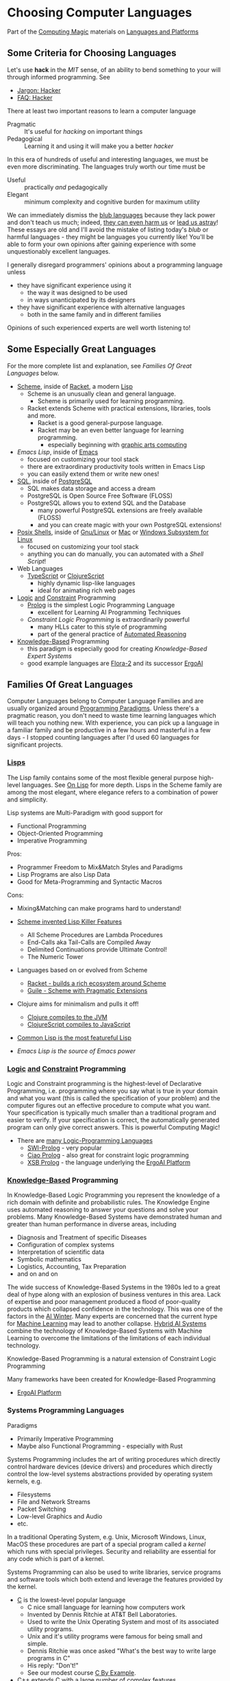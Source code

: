 * Choosing Computer Languages

Part of the [[https://github.com/GregDavidson/computing-magic/tree/main#readme][Computing Magic]] materials on [[https://github.com/GregDavidson/computing-magic/tree/main/Languages-And-Platforms#readme][Languages and Platforms]]

** Some Criteria for Choosing Languages

Let's use *hack* in the /MIT/ sense, of an ability to bend something to your
will through informed programming. See
- [[http://www.catb.org/esr/jargon/html/H/hacker.html][Jargon: Hacker]]
- [[https://web.archive.org/web/20210812150702/https://hack.org/faq-hacker.html][FAQ: Hacker]]

There at least two important reasons to learn a computer language
- Pragmatic :: It's useful for /hacking/ on important things
- Pedagogical :: Learning it and using it will make you a better /hacker/

In this era of hundreds of useful and interesting languages, we must be even
more discriminating. The languages truly worth our time must be
- Useful :: practically /and/ pedagogically
- Elegant :: minimum complexity and cognitive burden for maximum utility

We can immediately dismiss the [[http://www.paulgraham.com/avg.html][blub languages]] because they lack power and don't
teach us much; indeed, [[https://www.cs.virginia.edu/~evans/cs655/readings/ewd498.html][they can even harm us]] or [[https://nibblestew.blogspot.com/2020/03/its-not-what-programming-languages-do.htmlquality][lead us astray]]! These essays
are old and I'll avoid the mistake of listing today's /blub/ or harmful
languages - they might be languages you currently like! You'll be able to form
your own opinions after gaining experience with some unquestionably excellent
languages.

I generally disregard programmers' opinions about a programming language unless
- they have significant experience using it
      - the way it was designed to be used
      - in ways unanticipated by its designers
- they have significant experience with alternative languages
      - both in the same family and in different families
Opinions of such experienced experts are well worth listening to!

** Some Especially Great Languages

For the more complete list and explanation, see /Families Of Great Languages/ below.

- [[https://en.wikipedia.org/wiki/Scheme_(programming_language)][Scheme]], inside of [[file:Racket/README.org][Racket]], a modern [[https://github.com/GregDavidson/on-lisp][Lisp]]
      - Scheme is an unusually clean and general language.
            - Scheme is primarily used for learning programming.
      - Racket extends Scheme with practical extensions, libraries, tools and more.
            - Racket is a good general-purpose language.
            - Racket may be an even better language for learning programming.
                  - especially beginning with [[https://docs.racket-lang.org/quick][graphic arts computing]]
- [[Emacs/elisp-vs-scheme.org][Emacs Lisp]], inside of [[https://www.gnu.org/software/emacs][Emacs]]
      - focused on customizing your tool stack
      - there are extraordinary productivity tools written in Emacs Lisp
      - you can easily extend them or write new ones!
- [[file:SQL/SQL-README.org][SQL]], inside of [[https://www.postgresql.org][PostgreSQL]]
      - SQL makes data storage and access a dream
      - PostgreSQL is Open Source Free Software (FLOSS)
      - PostgreSQL allows you to extend SQL and the Database
            - many powerful PostgreSQL extensions are freely available (FLOSS)
            - and you can create magic with your own PostgreSQL extensions!
- [[https://duckduckgo.com/?t=ffab&q=posix+shell][Posix Shells]], inside of [[https://www.gnu.org][Gnu/Linux]] or [[https://duckduckgo.com/?t=ffab&q=macintosh+command+line][Mac]] or [[https://docs.microsoft.com/en-us/windows/wsl/about][Windows Subsystem for Linux]]
      - focused on customizing your tool stack
      - anything you can do manually, you can automated with a /Shell Script/!
- Web Languages
      - [[https://www.typescriptlang.org][TypeScript]] or [[https://clojurescript.org][ClojureScript]]
            - highly dynamic lisp-like languages
            - ideal for animating rich web pages
- [[https://en.wikipedia.org/wiki/Category:Logic_programming_languages][Logic]] [[https://en.wikipedia.org/wiki/Constraint_logic_programming][and]] [[https://en.wikipedia.org/wiki/Constraint_programming][Constraint]] Programming
      - [[file:Prolog/README.org][Prolog]] is the simplest Logic Programming Language
            - excellent for Learning AI Programming Techniques
      - /Constraint Logic Programming/ is extraordinarily powerful
            - many HLLs cater to this style of programming
            - part of the general practice of [[https://en.wikipedia.org/wiki/Automated_reasoning][Automated Reasoning]]
- [[https://en.wikipedia.org/wiki/Knowledge-based_systems][Knowledge-Based]] Programming
      - this paradigm is especially good for creating /Knowledge-Based Expert Systems/
      - good example languages are [[https://flora.sourceforge.net][Flora-2]] and its successor [[https://github.com/ErgoAI][ErgoAI]]

** Families Of Great Languages

Computer Languages belong to Computer Language Families and are usually
organized around [[https://en.wikipedia.org/wiki/Programming_paradigm][Programming Paradigms]]. Unless there's a pragmatic reason, you
don't need to waste time learning languages which will teach you nothing new.
With experience, you can pick up a language in a familiar family and be
productive in a few hours and masterful in a few days - I stopped counting
languages after I'd used 60 languages for significant projects.


*** [[https://github.com/GregDavidson/on-lisp#readme][Lisps]]

The Lisp family contains some of the most flexible general purpose high-level
languages. See [[https://github.com/GregDavidson/on-lisp#readme][On Lisp]] for more depth. Lisps in the Scheme family are among the
most elegant, where elegance refers to a combination of power and simplicity.

Lisp systems are Multi-Paradigm with good support for
- Functional Programming
- Object-Oriented Programming
- Imperative Programming

Pros:
- Programmer Freedom to Mix&Match Styles and Paradigms
- Lisp Programs are also Lisp Data
- Good for Meta-Programming and Syntactic Macros
Cons:
- Mixing&Matching can make programs hard to understand!

- [[https://en.wikipedia.org/wiki/Scheme_(programming_language)][Scheme invented Lisp Killer Features]]
      - All Scheme Procedures are Lambda Procedures
      - End-Calls aka Tail-Calls are Compiled Away
      - Delimited Continuations provide Ultimate Control!
      - The Numeric Tower
- Languages based on or evolved from Scheme
      - [[https://racket-lang.org][Racket - builds a rich ecosystem around Scheme]]
      - [[https://www.gnu.org/software/guile][Guile - Scheme with Pragmatic Extensions]]
- Clojure aims for minimalism and pulls it off!
      - [[https://clojure.org][Clojure compiles to the JVM]]
      - [[https://clojurescript.org][ClojureScript compiles to JavaScript]]
- [[https://en.wikipedia.org/wiki/Common_Lisp][Common Lisp is the most featureful Lisp]]
- [[Emacs/elisp-vs-scheme.org][Emacs Lisp is the source of Emacs power]]

*** [[https://en.wikipedia.org/wiki/Category:Logic_programming_languages][Logic]] [[https://en.wikipedia.org/wiki/Constraint_logic_programming][and]] [[https://en.wikipedia.org/wiki/Constraint_programming][Constraint]] Programming

Logic and Constraint programming is the highest-level of Declarative
Programming, i.e. programming where you say what is true in your domain and what
you want (this is called the specification of your problem) and the computer
figures out an effective procedure to compute what you want. Your specification
is typically much smaller than a traditional program and easier to verify. If
your specification is correct, the automatically generated program can only give
correct answers. This is powerful Computing Magic!

- There are [[https://en.wikipedia.org/wiki/Category:Logic_programming_languages][many Logic-Programming Languages]]
      - [[https://en.wikipedia.org/wiki/SWI-Prolog][SWI-Prolog]] - very popular
      - [[https://en.wikipedia.org/wiki/Ciao_(programming_language)][Ciao Prolog]] - also great for constraint logic programming
      - [[https://en.wikipedia.org/wiki/XSB][XSB Prolog]] - the language underlying the [[https://github.com/ErgoAI][ErgoAI Platform]]

*** [[https://en.wikipedia.org/wiki/Knowledge-based_systems][Knowledge-Based]] Programming

In Knowledge-Based Logic Programming you represent the knowledge of a rich
domain with definite and probabilistic rules. The Knowledge Engine uses
automated reasoning to answer your questions and solve your problems. Many
Knowledge-Based Systems have demonstrated human and greater than human
performance in diverse areas, including
- Diagnosis and Treatment of specific Diseases
- Configuration of complex systems
- Interpretation of scientific data
- Symbolic mathematics
- Logistics, Accounting, Tax Preparation
- and on and on

The wide success of Knowledge-Based Systems in the 1980s led to a great deal of
hype along with an explosion of business ventures in this area. Lack of
expertise and poor management produced a flood of poor-quality products which
collapsed confidence in the technology. This was one of the factors in the [[https://en.wikipedia.org/wiki/AI_winter][AI
Winter]]. Many experts are concerned that the current hype for [[https://en.wikipedia.org/wiki/Machine_learning][Machine Learning]]
may lead to another collapse. [[https://en.wikipedia.org/wiki/Hybrid_intelligent_system][Hybrid AI Systems]] combine the technology of
Knowledge-Based Systems with Machine Learning to overcome the limitations of the
limitations of each individual technology.

Knowledge-Based Programming is a natural extension of Constraint Logic
Programming

Many frameworks have been created for Knowledge-Based Programming
- [[https://github.com/ErgoAI][ErgoAI Platform]]

*** Systems Programming Languages

Paradigms
- Primarily Imperative Programming
- Maybe also Functional Programming - especially with Rust

Systems Programming includes the art of writing procedures which directly
control hardware devices (device drivers) and procedures which directly control
the low-level systems abstractions provided by operating system kernels, e.g.
- Filesystems
- File and Network Streams
- Packet Switching
- Low-level Graphics and Audio
- etc.
In a traditional Operating System, e.g. Unix, Microsoft Windows, Linux, MacOS
these procedures are part of a special program called a /kernel/ which runs with
special privileges. Security and reliability are essential for any code which is
part of a kernel.

Systems Programming can also be used to write libraries, service programs and
software tools which both extend and leverage the features provided by the
kernel.

- [[https://github.com/GregDavidson/C-By-Example#readme][C]] is the lowest-level popular language
      - C nice small language for learning how computers work
      - Invented by Dennis Ritchie at AT&T Bell Laboratories.
      - Used to write the Unix Operating System and most of its associated utility programs.
      - Unix and it's utility programs were famous for being small and simple.
      - Dennis Ritchie was once asked "What's the best way to write large programs in C"
      - His reply: "Don't!"
      - See our modest course [[https://github.com/GregDavidson/C-By-Example"][C By Example]].
- C++ extends C with a large number of complex features
      - Many C++ features are designed to replace older features which were
        found to be unreliable yet which were themselves designed to replace
        still older features for the same reason, and so on!
      - Existing C++ programs use those unreliable features so C++ programmers
        have to know all of them!
      - C++ is a very complex language which is hard to learn to use well!
- CUDA extends C and C++ for General-Purpose GPU Programming
      - Created by NVIDIA for massively parallel numerical computing
      - Ideal for simulations, machine learning, data analysis, and graphics
      - Lets you write kernels that run on thousands of GPU threads
      - Requires understanding of low-level memory and concurrency models

- [[https://www.rust-lang.org][Rust]] is a modern alternative to C and C++
      - higher-level than C yet just as efficient
      - simpler and more reliable than C++
      - remarkably flexible and expressive
      - with advanced features for control of resources
      - great for parallelism, utilizing multiple CPUs and GPUs

*** Relational Programming

All data in primary memory (RAM) is volatile and is lost when a program
terminates, whether that was planned, caused by a crash or by a power loss.
Secondary memory (SSDs, HDDs) will persist without power but are 1000 to
1,000,000 times slower than primary memory. Database systems are the most
powerful and flexible ways of managing persistent storage. Most Database Systems
follow the Relational Model and use the standard query language SQL.

- [[SQL/SQL-README.org][SQL]]

*** Some Extraordinary Languages

Paradigms
- These languages have their own special Paradigm
      - In some ways like Functional Programming
      - with extraordinary power yet less generality

**** Array-Oriented Languages

The Iverson family of Languages use elegant compact notations allowing for
remarkably short and powerful programs. These languages are very powerful and
practical for many kinds of programming. They are especially good for building
intuitions which open the power of multidimensional arrays which can then be
exploited in any language.

- APL is famous for its use of special characters
      - Try [[https://mlochbaum.github.io/BQN][BQN for a modern alternative]]
- [[https://www.jsoftware.com][J]] uses regular characters in a very compact notation

**** Smalltalks

The Smalltalk languages are a very pure expression of the ideal of dynamic
Object Oriented Languages. They are especially good for art and multi-media
simulations. They will teach you how to think in the Object Oriented paradigm
which you can then use in other languages.

Paradigms
- Pure Object-Oriented with Inheritance

- [[https://squeak.org][Squeak Smalltalk]] is the most popular
- [[https://pharo.org][Pharo Smalltalk]] is an elegant and fast-moving alternative

**** Typed Functional Languages

[[https://www.haskell.org][Haskell]] is the poster-child for developing programs by first expressing
the types and relationships in the program.  Haskell will teach you powerful
ways of thinking about programming and how to create programs that are much
more reliable than usual.

*** Web and XML Languages

- JavaScript
      - Famously powerful, famously flawed!
- TypeScript adds Haskell-like typing to JavaScript
      - Fixes much of JavaScript's weaknesses
- [[https://clojurescript.org][ClojureScript]]
      - Clojure Lisp compiled to JavaScript
      - Use ClojureScript if you use Clojure on your server

*** Document Languages

These languages structure and present your information. They also provide hooks
for programming language to manipulate your documents in creative ways.

- [[https://en.wikipedia.org/wiki/HTML5][HTML5]]
      - [[https://html.spec.whatwg.org/multipage/][Features]] and [[https://www.w3.org/TR/][Standards]]
      - CSS
- [[https://en.wikipedia.org/wiki/XML][XML]], [[https://en.wikipedia.org/wiki/XHTML][XHTML]], [[https://en.wikipedia.org/wiki/XSLT][XSLT]]
- [[https://orgmode.org][OrgMode]] - an Emacs /Killer-App/ for creating /Active Documents/
- [[https://en.wikipedia.org/wiki/TeX][ΤΕΧ]] - a Turning-Complete markup language for printed documents
- [[https://www.libreoffice.org/discover/what-is-opendocument/][Open Document]] - the basis for [[https://www.libreoffice.org][LibreOffice]] and [[https://www.fsf.org/campaigns/opendocument/][More]]
- [[https://docs.racket-lang.org/scribble][Scribble: A Racket-based Documentation Language]]

*** Theorem Proving and Formal Verification

Some languages are designed for expressing and verifying formal proofs —
often alongside writing code. These are especially good for building
mathematically rigorous systems and for learning about logic and type theory.

Paradigms
- Pure Functional Programming with Dependent Types
- Constructive Logic and Interactive Proof Development

- [[https://lean-lang.org][Lean]] is a modern theorem prover and functional language
      - Lean 4 aims to be a practical general-purpose language
      - Integrates dependent types, macros, and a growing standard library
      - Supported by an active community and [[https://github.com/leanprover-community/mathlib4][Mathlib4]] for formal math
      - Especially good for learning type theory, logic, and formal verification


*** Shells and [[https://en.wikipedia.org/wiki/Domain-specific_language][Domain Specific Languages]]

Shells allow casual users and experts to create scripts (simple programs) to
automate tasks and control applications.

Domain Specific Languages, DSLs (especially those coming out of the Software
Tools movement associated with Unix) are especially powerful for specialized
tasks, especially where the data is in the form of text in files and streams.

Shells
- [[https://en.wikipedia.org/wiki/Bourne_shell][sh: Bourne Shell]], [[https://www.gnu.org/software/bash][Bash]], [[https://en.wikipedia.org/wiki/Z_shell#External_links][zsh]]

Text-Oriented DSLs
- [[https://en.wikipedia.org/wiki/Regular_expression][Regular Expressions]]
      - a key feature of most text-oriented tools
- [[https://en.wikipedia.org/wiki/Grep][grep: Global Regular Expression Print]]
- [[https://en.wikipedia.org/wiki/Ed_(text_editor)][ed scriptable file editor]]
- [[https://en.wikipedia.org/wiki/Sed][sed scriptable stream editor]]
- [[https://en.wikipedia.org/wiki/AWK][awk powerful scriptable text processor]]

Automated development tools are like Shells for Shells
- [[https://en.wikipedia.org/wiki/Make_(software)][make: automate complex file processing]]

** Comparing Languages and Paradigms

Some good videos
- [[https://www.youtube.com/watch?v=QyJZzq0v7Z4][Why Isn't Functional Programming the Norm? – Richard Feldman]]

The [[https://rosettacode.org/wiki/Category:Programming_Languages][Rosetta Code]] site has brief explanations and examples of over 900
programming languages. Choice of language can have a big impact on ease of
solving particular problems.

Choice of language can also have a big impact on [[https://benchmarksgame-team.pages.debian.net/benchmarksgame/index.html][how fast your programs run]] and
other performance criteria.

It's hard to compare languages objectively. Many programs on Rosetta Code or
Competitive Programming Sites are not written the way one would usually program
in those languages. You have to be able to think in a language before you
understand it properly. This takes time but can be very rewarding!

** Programming Productivity

Support the various powerful Programming Paradigms only accounts for some
aspects of Programming Productivity.

This section may be the most important but it's too dry - can you help?

*** Aspects of programming Productivity

Expressivity
- How easily can you express your ideas?
      - After you've learned a language well!
      - And how hard was that?
- Can the code evolve as your ideas evolve?
      - See maintainability below!

Reliability
- Can you easily avoid
      - Security Issues
            - Data Leeks, Privilege Escalation,
            - Malware intrusion, etc.
      - Unexpected and undesirable behavior
            - Race Conditions
            - Allocation Issues
                  - Use after Free
                  - Memory Leaks
- Can you /Prove/ [[https://en.wikipedia.org/wiki/Correctness_(computer_science)][your program will be well-behaved]]?

Maintainability
- How easily can you
      - add features
            - with minimum added complexity
      - generalize features
            - adding capability while reducing complexity
            - gracefully accommodating increased abstraction
      - refactor complex code
            - to make it less clumsy
            - to prepare for improvements
      - debug undesired behavior
            - and properly fix rather than merely patch such?

Performance
- Are your great ideas limited by your language's performance?

Software Design Patterns
- Can you easily use well-known solutions to common problems?

Libraries, Frameworks, Tools
- Can you leverage existing well-designed and well-written code?
      - What is available for your language?
      - Can you easily find what would help you?
      - How easy is it to use and incorporate these things?
- Are the libraries and frameworks readable in your language?
      - Or do you need to learn another, lower level language?
            - Python libraries tend to be written in C!
      - If they're written in the same language you know
            - Are they understandable given normal skill in your language?
            - Can you easily extend them, debug them, learn from them?
- Can you package your ideas into a reusable form?
      - I.e. write your own libraries and frameworks?
